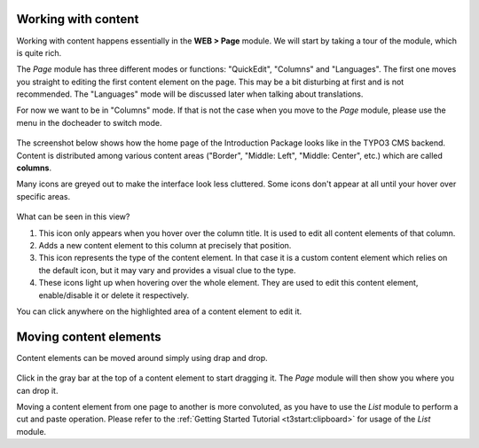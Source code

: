 ﻿.. include:: /Includes.rst.txt


.. _content-working:

Working with content
^^^^^^^^^^^^^^^^^^^^

Working with content happens essentially in the **WEB > Page** module.
We will start by taking a tour of the module, which is quite rich.

The *Page* module has three different modes or functions: "QuickEdit", "Columns"
and "Languages". The first one moves you straight to editing the first
content element on the page. This may be a bit disturbing at first and is
not recommended. The "Languages" mode will be discussed later when talking
about translations.

For now we want to be in "Columns" mode. If that is not the case when
you move to the *Page* module, please use the menu in the docheader to
switch mode.

.. figure:: ../../Images/PageModuleFunctions.png
   :alt: Changing mode in the Page module


The screenshot below shows how the home page of the Introduction
Package looks like in the TYPO3 CMS backend. Content is distributed
among various content areas ("Border", "Middle: Left", "Middle: Center", etc.)
which are called **columns**.

Many icons are greyed out to make the interface look less cluttered.
Some icons don't appear at all until your hover over specific areas.

.. figure:: ../../Images/PageModuleColumns.png
   :alt: A typical view of the Page module with various content columns


What can be seen in this view?

#. This icon only appears when you hover over the column title.
   It is used to edit all content elements of that column.

#. Adds a new content element to this column at precisely that position.

#. This icon represents the type of the content element. In that case
   it is a custom content element which relies on the default icon,
   but it may vary and provides a visual clue to the type.

#. These icons light up when hovering over the whole element.
   They are used to edit this content element, enable/disable it
   or delete it respectively.

You can click anywhere on the highlighted area of a content element to edit it.


.. _content-working-moving:

Moving content elements
^^^^^^^^^^^^^^^^^^^^^^^

Content elements can be moved around simply using drap and drop.

.. figure:: ../../Images/PageModuleMoveElements.png
   :alt: Moving content elements around using drap and drop


Click in the gray bar at the top of a content element to start
dragging it. The *Page* module will then show you where you can
drop it.

Moving a content element from one page to another is more
convoluted, as you have to use the *List* module to perform
a cut and paste operation. Please refer to the
:ref:`Getting Started Tutorial <t3start:clipboard>` for
usage of the *List* module.

